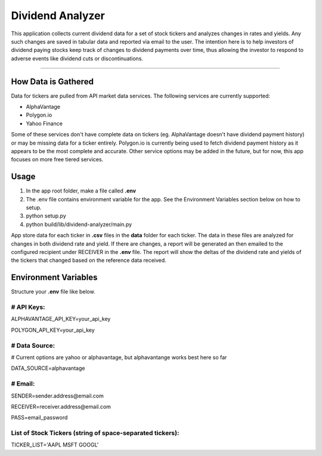 Dividend Analyzer
========================

This application collects current dividend data for a set of stock tickers and analyzes changes in rates and yields. Any such changes are saved in tabular data and reported via email to the user. The intention here is to help investors of dividend paying stocks keep track of changes to dividend payments over time, thus allowing the investor to respond to adverse events like dividend cuts or discontinuations.

---------------

How Data is Gathered
--------------------
Data for tickers are pulled from API market data services. The following services are currently supported:

- AlphaVantage
- Polygon.io
- Yahoo Finance

Some of these services don't have complete data on tickers (eg. AlphaVantage doesn't have dividend payment history) or may be missing data for a ticker entirely. Polygon.io is currently being used to fetch dividend payment history as it appears to be the most complete and accurate. Other service options may be added in the future, but for now, this app focuses on more free tiered services.

Usage
------------------
1. In the app root folder, make a file called **.env**
2. The .env file contains environment variable for the app. See the Environment Variables section below on how to setup.
3. python setup.py
4. python build/lib/dividend-analyzer/main.py

App store data for each ticker in **.csv** files in the **data** folder for each ticker. The data in these files are analyzed for changes in both dividend rate and yield. If there are changes, a report will be generated an then emailed to the configured recipient under RECEIVER in the **.env** file. The report will show the deltas of the dividend rate and yields of the tickers that changed based on the reference data received.

Environment Variables
---------------------
Structure your **.env** file like below.

# API Keys:
^^^^^^^^^^^

ALPHAVANTAGE_API_KEY=your_api_key

POLYGON_API_KEY=your_api_key

# Data Source:
^^^^^^^^^^^^^^
# Current options are yahoo or alphavantage, but alphavantange works best here so far

DATA_SOURCE=alphavantage

# Email:
^^^^^^^^

SENDER=sender.address\@email.com

RECEIVER=receiver.address\@email.com

PASS=email_password

List of Stock Tickers (string of space-separated tickers):
^^^^^^^^^^^^^^^^^^^^^^^^^^^^^^^^^^^^^^^^^^^^^^^^^^^^^^^^^^

TICKER_LIST='AAPL MSFT GOOGL'
